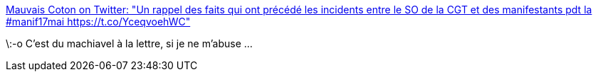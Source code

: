 :jbake-type: post
:jbake-status: published
:jbake-title: Mauvais Coton on Twitter: "Un rappel des faits qui ont précédé les incidents entre le SO de la CGT et des manifestants pdt la #manif17mai https://t.co/YceqvoehWC"
:jbake-tags: police,violence,_mois_sept.,_année_2017
:jbake-date: 2017-09-29
:jbake-depth: ../
:jbake-uri: shaarli/1506664511000.adoc
:jbake-source: https://nicolas-delsaux.hd.free.fr/Shaarli?searchterm=https%3A%2F%2Ftwitter.com%2FMauvaisCoton%2Fstatus%2F732605039680860161&searchtags=police+violence+_mois_sept.+_ann%C3%A9e_2017
:jbake-style: shaarli

https://twitter.com/MauvaisCoton/status/732605039680860161[Mauvais Coton on Twitter: "Un rappel des faits qui ont précédé les incidents entre le SO de la CGT et des manifestants pdt la #manif17mai https://t.co/YceqvoehWC"]

\:-o C'est du machiavel à la lettre, si je ne m'abuse ...
